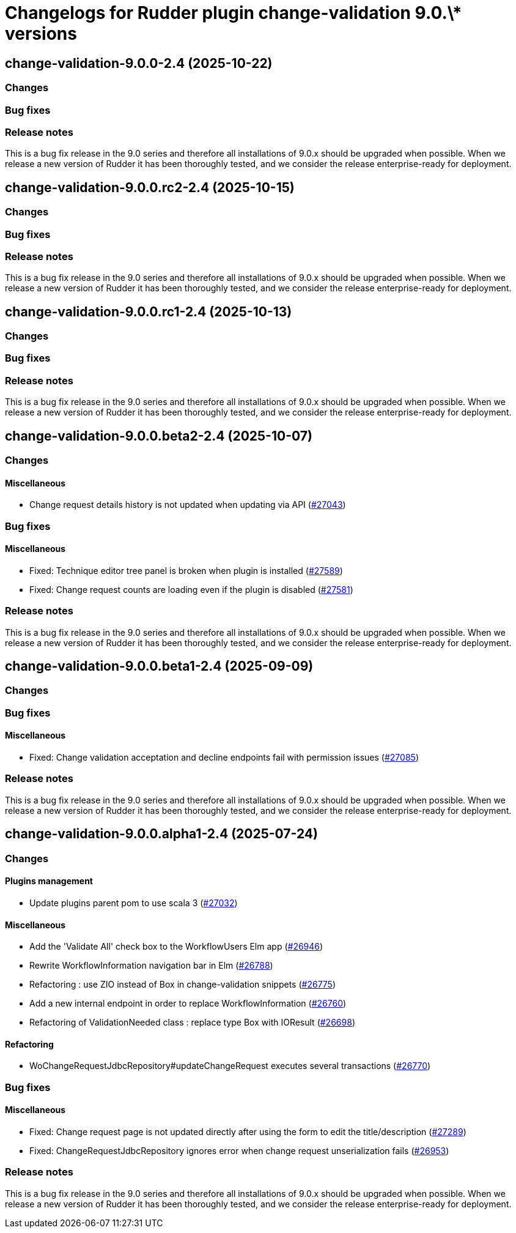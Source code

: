 = Changelogs for Rudder plugin change-validation 9.0.\* versions

== change-validation-9.0.0-2.4 (2025-10-22)

=== Changes


=== Bug fixes

=== Release notes

This is a bug fix release in the 9.0 series and therefore all installations of 9.0.x should be upgraded when possible. When we release a new version of Rudder it has been thoroughly tested, and we consider the release enterprise-ready for deployment.

== change-validation-9.0.0.rc2-2.4 (2025-10-15)

=== Changes


=== Bug fixes

=== Release notes

This is a bug fix release in the 9.0 series and therefore all installations of 9.0.x should be upgraded when possible. When we release a new version of Rudder it has been thoroughly tested, and we consider the release enterprise-ready for deployment.

== change-validation-9.0.0.rc1-2.4 (2025-10-13)

=== Changes


=== Bug fixes

=== Release notes

This is a bug fix release in the 9.0 series and therefore all installations of 9.0.x should be upgraded when possible. When we release a new version of Rudder it has been thoroughly tested, and we consider the release enterprise-ready for deployment.

== change-validation-9.0.0.beta2-2.4 (2025-10-07)

=== Changes


==== Miscellaneous

* Change request details history is not updated when updating via API
    (https://issues.rudder.io/issues/27043[#27043])

=== Bug fixes

==== Miscellaneous

* Fixed: Technique editor tree panel is broken when plugin is installed
    (https://issues.rudder.io/issues/27589[#27589])
* Fixed: Change request counts are loading even if the plugin is disabled
    (https://issues.rudder.io/issues/27581[#27581])

=== Release notes

This is a bug fix release in the 9.0 series and therefore all installations of 9.0.x should be upgraded when possible. When we release a new version of Rudder it has been thoroughly tested, and we consider the release enterprise-ready for deployment.

== change-validation-9.0.0.beta1-2.4 (2025-09-09)

=== Changes


=== Bug fixes

==== Miscellaneous

* Fixed: Change validation acceptation and decline endpoints fail with permission issues
    (https://issues.rudder.io/issues/27085[#27085])

=== Release notes

This is a bug fix release in the 9.0 series and therefore all installations of 9.0.x should be upgraded when possible. When we release a new version of Rudder it has been thoroughly tested, and we consider the release enterprise-ready for deployment.

== change-validation-9.0.0.alpha1-2.4 (2025-07-24)

=== Changes


==== Plugins management

* Update plugins parent pom to use scala 3
    (https://issues.rudder.io/issues/27032[#27032])

==== Miscellaneous

* Add the 'Validate All' check box to the WorkflowUsers Elm app
    (https://issues.rudder.io/issues/26946[#26946])
* Rewrite WorkflowInformation navigation bar in Elm
    (https://issues.rudder.io/issues/26788[#26788])
* Refactoring : use ZIO instead of Box in change-validation snippets
    (https://issues.rudder.io/issues/26775[#26775])
* Add a new internal endpoint in order to replace WorkflowInformation
    (https://issues.rudder.io/issues/26760[#26760])
* Refactoring of ValidationNeeded class : replace type Box with IOResult
    (https://issues.rudder.io/issues/26698[#26698])

==== Refactoring

* WoChangeRequestJdbcRepository#updateChangeRequest executes several transactions
    (https://issues.rudder.io/issues/26770[#26770])

=== Bug fixes

==== Miscellaneous

* Fixed: Change request page is not updated directly after using the form to edit the title/description 
    (https://issues.rudder.io/issues/27289[#27289])
* Fixed: ChangeRequestJdbcRepository ignores error when change request unserialization fails
    (https://issues.rudder.io/issues/26953[#26953])

=== Release notes

This is a bug fix release in the 9.0 series and therefore all installations of 9.0.x should be upgraded when possible. When we release a new version of Rudder it has been thoroughly tested, and we consider the release enterprise-ready for deployment.

